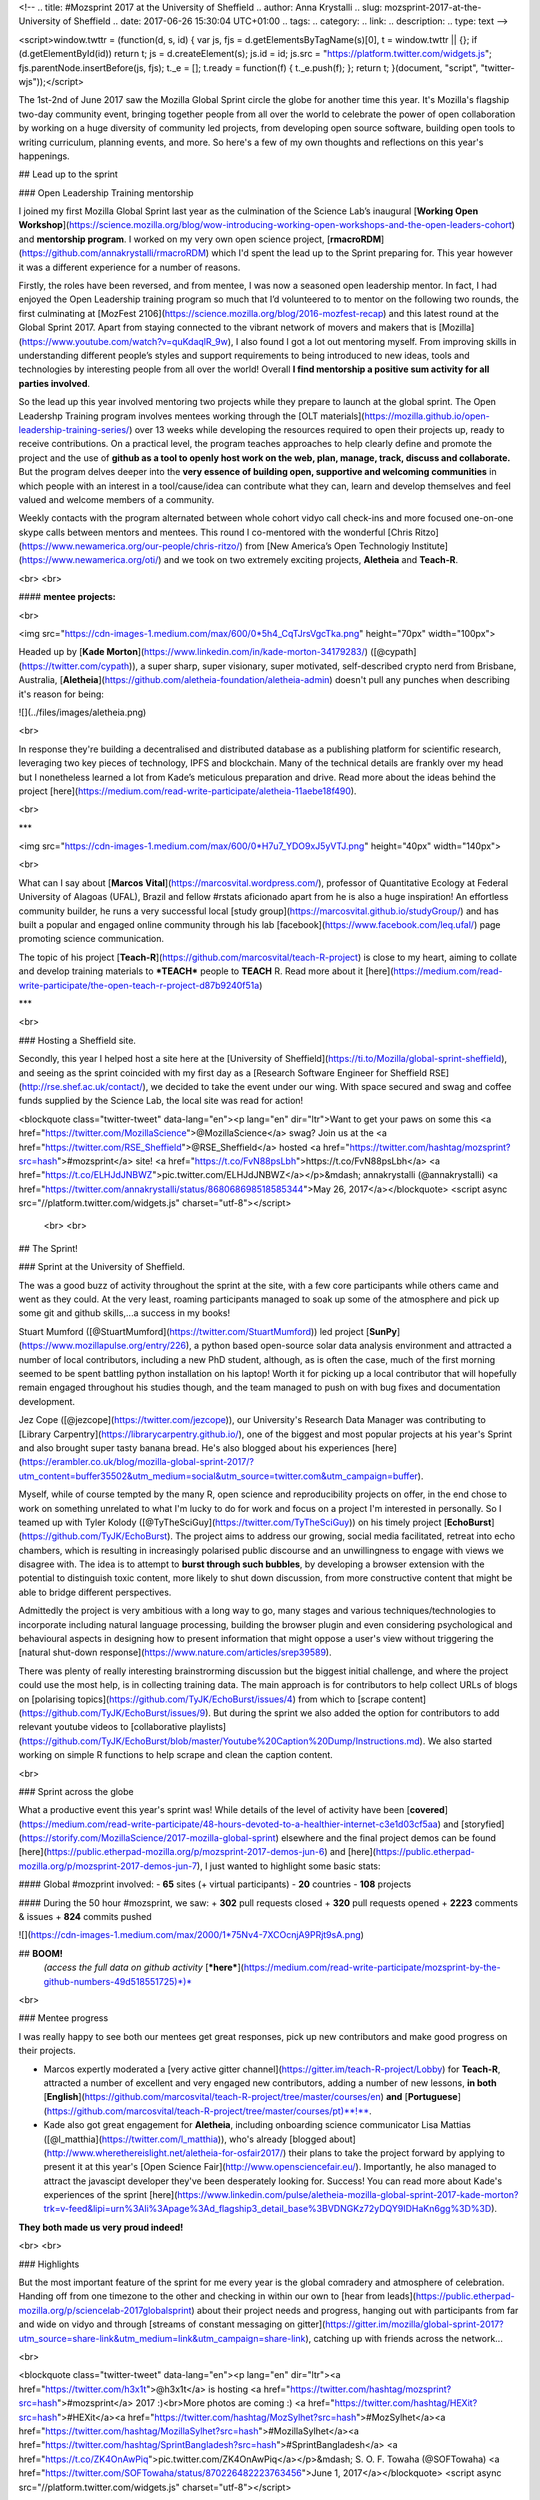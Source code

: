 <!--
.. title: #Mozsprint 2017 at the University of Sheffield
.. author: Anna Krystalli
.. slug: mozsprint-2017-at-the-University of Sheffield
.. date: 2017-06-26 15:30:04 UTC+01:00
.. tags: 
.. category: 
.. link: 
.. description: 
.. type: text
-->


<script>window.twttr = (function(d, s, id) { var js, fjs = d.getElementsByTagName(s)[0], t = window.twttr || {}; if (d.getElementById(id)) return t; js = d.createElement(s); js.id = id; js.src = "https://platform.twitter.com/widgets.js"; fjs.parentNode.insertBefore(js, fjs); t._e = []; t.ready = function(f) { t._e.push(f); }; return t; }(document, "script", "twitter-wjs"));</script>



The 1st-2nd of June 2017 saw the Mozilla Global Sprint circle the globe for another time this year. It's Mozilla's flagship two-day community event, bringing together people from all over the world to celebrate the power of open collaboration by working on a huge diversity of community led projects, from developing open source software, building open tools to writing curriculum, planning events, and more. So here's a few of my own thoughts and reflections on this year's happenings.
 
 
## Lead up to the sprint
 
### Open Leadership Training mentorship
 
I joined my first Mozilla Global Sprint last year as the culmination of the Science Lab’s inaugural [**Working Open Workshop**](https://science.mozilla.org/blog/wow-introducing-working-open-workshops-and-the-open-leaders-cohort) and **mentorship program**. I worked on my very own open science project, [**rmacroRDM**](https://github.com/annakrystalli/rmacroRDM) which I'd spent the lead up to the Sprint preparing for. This year however it was a different experience for a number of reasons. 
 
Firstly, the roles have been reversed, and from mentee, I was now a seasoned open leadership mentor. In fact, I had enjoyed the Open Leadership training program so much that I’d volunteered to to mentor on the following two rounds, the first culminating at [MozFest 2106](https://science.mozilla.org/blog/2016-mozfest-recap) and this latest round at the Global Sprint 2017. Apart from staying connected to the vibrant network of movers and makers that is [Mozilla](https://www.youtube.com/watch?v=quKdaqlR_9w), I also found I got a lot out mentoring myself. From improving skills in understanding different people’s styles and support requirements to being introduced to new ideas, tools and technologies by interesting people from all over the world! Overall **I find mentorship a positive sum activity for all parties involved**.
 
So the lead up this year involved mentoring two projects while they prepare to launch at the global sprint. The Open Leadershp Training program involves mentees working through the [OLT materials](https://mozilla.github.io/open-leadership-training-series/) over 13 weeks while developing the resources required to open their projects up, ready to receive contributions. On a practical level, the program teaches approaches to help clearly define and promote the project and the use of **github as a tool to openly host work on the web, plan, manage, track, discuss and collaborate.** But the program delves deeper into the **very essence of building open, supportive and welcoming communities** in which people with an interest in a tool/cause/idea can contribute what they can, learn and develop themselves and feel valued and welcome members of a community. 
 
Weekly contacts with the program alternated between whole cohort vidyo call check-ins and more focused one-on-one skype calls between mentors and mentees. This round I co-mentored with the wonderful [Chris Ritzo](https://www.newamerica.org/our-people/chris-ritzo/) from [New America’s Open Technologiy Institute](https://www.newamerica.org/oti/) and we took on two extremely exciting projects, **Aletheia** and **Teach-R**.

<br>
<br>


#### **mentee projects:**

<br>

<img src="https://cdn-images-1.medium.com/max/600/0*5h4_CqTJrsVgcTka.png" height="70px" width="100px">



Headed up by [**Kade Morton**](https://www.linkedin.com/in/kade-morton-34179283/) ([\@cypath](https://twitter.com/cypath)), a super sharp, super visionary, super motivated, self-described crypto nerd from Brisbane, Australia, [**Aletheia**](https://github.com/aletheia-foundation/aletheia-admin) doesn't pull any punches when describing it's reason for being:

![](../files/images/aletheia.png)

<br>

In response they're building a decentralised and distributed database as a publishing platform for scientific research, leveraging two key pieces of technology, IPFS and blockchain. Many of the technical details are frankly over my head but I nonetheless learned a lot from Kade’s meticulous preparation and drive. Read more about the ideas behind the project [here](https://medium.com/read-write-participate/aletheia-11aebe18f490).

<br>

***

<img src="https://cdn-images-1.medium.com/max/600/0*H7u7_YDO9xJ5yVTJ.png" height="40px" width="140px">

<br>

What can I say about [**Marcos Vital**](https://marcosvital.wordpress.com/), professor of Quantitative Ecology at Federal University of Alagoas (UFAL), Brazil and fellow #rstats aficionado apart from he is also a huge inspiration! An effortless community builder, he runs a very successful local [study group](https://marcosvital.github.io/studyGroup/) and has built a popular and engaged online community through his lab [facebook](https://www.facebook.com/leq.ufal/) page promoting science communication.

The topic of his project  [**Teach-R**](https://github.com/marcosvital/teach-R-project) is close to my heart, aiming to collate and develop training materials to ***TEACH*** people to **TEACH** R. Read more about it [here](https://medium.com/read-write-participate/the-open-teach-r-project-d87b9240f51a)

*** 
 
 
<br>
 
### Hosting a Sheffield site.
 
Secondly, this year I helped host a site here at the [University of Sheffield](https://ti.to/Mozilla/global-sprint-sheffield), and seeing as the sprint coincided with my first day as a [Research Software Engineer for Sheffield RSE](http://rse.shef.ac.uk/contact/), we decided to take the event under our wing. With space secured and swag and coffee funds supplied by the Science Lab, the local site was read for action!

<blockquote class="twitter-tweet" data-lang="en"><p lang="en" dir="ltr">Want to get your paws on some this <a href="https://twitter.com/MozillaScience">@MozillaScience</a> swag? Join us at the <a href="https://twitter.com/RSE_Sheffield">@RSE_Sheffield</a> hosted <a href="https://twitter.com/hashtag/mozsprint?src=hash">#mozsprint</a> site! <a href="https://t.co/FvN88psLbh">https://t.co/FvN88psLbh</a> <a href="https://t.co/ELHJdJNBWZ">pic.twitter.com/ELHJdJNBWZ</a></p>&mdash; annakrystalli (@annakrystalli) <a href="https://twitter.com/annakrystalli/status/868068698518585344">May 26, 2017</a></blockquote>
<script async src="//platform.twitter.com/widgets.js" charset="utf-8"></script>

 <br>
 <br>
 
## The Sprint!

### Sprint at the University of Sheffield.
 
The was a good buzz of activity throughout the sprint at the site, with a few core participants while others came and went as they could. At the very least, roaming participants managed to soak up some of the atmosphere and pick up some git and github skills,...a success in my books! 

Stuart Mumford ([\@StuartMumford](https://twitter.com/StuartMumford)) led project [**SunPy**](https://www.mozillapulse.org/entry/226), a python based open-source solar data analysis environment and attracted a number of local contributors, including a new PhD student, although, as is often the case, much of the first morning seemed to be spent battling python installation on his laptop! Worth it for picking up a local contributor that will hopefully remain engaged throughout his studies though, and the team managed to push on with bug fixes and documentation development.  

Jez Cope ([\@jezcope](https://twitter.com/jezcope)), our University's Research Data Manager was contributing to [Library Carpentry](https://librarycarpentry.github.io/), one of the biggest and most popular projects at his year's Sprint and also brought super tasty banana bread. He's also blogged about his experiences [here](https://erambler.co.uk/blog/mozilla-global-sprint-2017/?utm_content=buffer35502&utm_medium=social&utm_source=twitter.com&utm_campaign=buffer).

Myself, while of course tempted by the many R, open science and reproducibility projects on offer, in the end chose to work on something unrelated to what I'm lucky to do for work and focus on a project I'm interested in personally. So I teamed up with Tyler Kolody ([\@TyTheSciGuy](https://twitter.com/TyTheSciGuy)) on his timely project [**EchoBurst**](https://github.com/TyJK/EchoBurst). The project aims to address our growing, social media facilitated, retreat into echo chambers, which is resulting in increasingly polarised public discourse and an unwillingness to engage with views we disagree with. The idea is to attempt to **burst through such bubbles**, by developing a browser extension with the potential to distinguish toxic content, more likely to shut down discussion, from more constructive content that might be able to bridge different perspectives. 

Admittedly the project is very ambitious with a long way to go, many stages and various techniques/technologies to incorporate including natural language processing, building the browser plugin and even considering psychological and behavioural aspects in designing how to present information that might oppose a user's view without triggering the [natural shut-down response](https://www.nature.com/articles/srep39589).

There was plenty of really interesting brainstrorming discussion but the biggest initial challenge, and where the project could use the most help, is in collecting training data. The main approach is for contributors to help collect URLs of blogs on [polarising topics](https://github.com/TyJK/EchoBurst/issues/4) from which to [scrape content](https://github.com/TyJK/EchoBurst/issues/9). But during the sprint we also added the option for contributors to add relevant youtube videos to [collaborative playlists](https://github.com/TyJK/EchoBurst/blob/master/Youtube%20Caption%20Dump/Instructions.md). We also started working on simple R functions to help scrape and clean the caption content. 

<br>

### Sprint across the globe
 
What a productive event this year's sprint was! While details of the level of activity have been [**covered**](https://medium.com/read-write-participate/48-hours-devoted-to-a-healthier-internet-c3e1d03cf5aa) and [storyfied](https://storify.com/MozillaScience/2017-mozilla-global-sprint) elsewhere and the final project demos can be found [here](https://public.etherpad-mozilla.org/p/mozsprint-2017-demos-jun-6) and [here](https://public.etherpad-mozilla.org/p/mozsprint-2017-demos-jun-7), I just wanted to highlight some basic stats:

#### Global #mozprint involved: 
- **65** sites (+ virtual participants)
- **20** countries
- **108** projects

#### During the 50 hour #mozsprint, we saw:
+ **302** pull requests closed
+ **320** pull requests opened
+ **2223** comments & issues
+ **824** commits pushed
 
![](https://cdn-images-1.medium.com/max/2000/1*75Nv4-7XCOcnjA9PRjt9sA.png)


## **BOOM!**
 *(access the full data on github activity* [***here***](https://medium.com/read-write-participate/mozsprint-by-the-github-numbers-49d518551725)*)*

<br>


### Mentee progress 
 
I was really happy to see both our mentees get great responses, pick up new contributors and make good progress on their projects. 
 
+ Marcos expertly moderated a [very active gitter channel](https://gitter.im/teach-R-project/Lobby) for **Teach-R**, attracted a number of excellent and very engaged new contributors, adding a number of new lessons, **in both** [**English**](https://github.com/marcosvital/teach-R-project/tree/master/courses/en) **and** [**Portuguese**](https://github.com/marcosvital/teach-R-project/tree/master/courses/pt)**!**.
 
+ Kade also got great engagement for **Aletheia**, including onboarding science communicator Lisa Mattias ([\@l_matthia](https://twitter.com/l_matthia)), who's already [blogged about](http://www.wherethereislight.net/aletheia-for-osfair2017/) their plans to take the project forward by applying to present it at this year's [Open Science Fair](http://www.opensciencefair.eu/). Importantly, he also managed to attract the javascipt developer they've been desperately looking for. Success! You can read more about Kade's experiences of the sprint [here](https://www.linkedin.com/pulse/aletheia-mozilla-global-sprint-2017-kade-morton?trk=v-feed&lipi=urn%3Ali%3Apage%3Ad_flagship3_detail_base%3BVDNGKz72yDQY9IDHaKn6gg%3D%3D).

**They both made us very proud indeed!** 

 
<br>
<br>

### Highlights


 
But the most important feature of the sprint for me every year is the global comradery and atmosphere of celebration. Handing off from one timezone to the other and checking in within our own to [hear from leads](https://public.etherpad-mozilla.org/p/sciencelab-2017globalsprint) about their project needs and progress, hanging out with participants from far and wide on vidyo and through [streams of constant messaging on gitter](https://gitter.im/mozilla/global-sprint-2017?utm_source=share-link&utm_medium=link&utm_campaign=share-link), catching up with friends across the network... 

<br>

<blockquote class="twitter-tweet" data-lang="en"><p lang="en" dir="ltr"><a href="https://twitter.com/h3x1t">@h3x1t</a> is hosting  <a href="https://twitter.com/hashtag/mozsprint?src=hash">#mozsprint</a> 2017 :)<br>More photos are coming :) <a href="https://twitter.com/hashtag/HEXit?src=hash">#HEXit</a><a href="https://twitter.com/hashtag/MozSylhet?src=hash">#MozSylhet</a><a href="https://twitter.com/hashtag/MozillaSylhet?src=hash">#MozillaSylhet</a><a href="https://twitter.com/hashtag/SprintBangladesh?src=hash">#SprintBangladesh</a> <a href="https://t.co/ZK4OnAwPiq">pic.twitter.com/ZK4OnAwPiq</a></p>&mdash; S. O. F. Towaha (@SOFTowaha) <a href="https://twitter.com/SOFTowaha/status/870226482223763456">June 1, 2017</a></blockquote>
<script async src="//platform.twitter.com/widgets.js" charset="utf-8"></script>

<br>

#### ...and cake...sooooooooo much cake!!

<blockquote class="twitter-tweet" data-lang="en"><p lang="en" dir="ltr">This year&#39;s <a href="https://twitter.com/hashtag/mozcake?src=hash">#mozcake</a> - a 6-storey Black Forest cake. We are going to &#39;hack&#39; into it shortly ;-) <a href="https://twitter.com/hashtag/lc2017?src=hash">#lc2017</a> <a href="https://t.co/Cz9yAmcnOi">pic.twitter.com/Cz9yAmcnOi</a></p>&mdash; Belinda Weaver (@cloudaus) <a href="https://twitter.com/cloudaus/status/870051564563578881">May 31, 2017</a></blockquote>
<script async src="//platform.twitter.com/widgets.js" charset="utf-8"></script>

*disclaimer: this cake was sadly not at the Sheffield site. It definitely has inspired me to put a lot more effort into this aspect of the sprint next year though!*

<br>

## Final thoughts

The end of the sprint is always a bit sad but the **projects live on**, hopefully with a new lease of life. So if, by reading this, you're [inspired to contribute](https://mozilla.github.io/global-sprint/participants/), check out the [**full list of projects**](https://mozilla.github.io/global-sprint/projects/) for something that might appeal. There's a huge diversity of topics, tasks and skills required to chose from and fun new people to meet! 

**So does the network** so if you’ve got an exciting idea of your own that you think would make a good open source project make sure to check out [\@MozOpenLeaders](https://twitter.com/MozOpenLeaders) and look out for the next mentorship round.
 
As for the impact on Sheffield RSE, well there was one point where we managed to get the full team and loose collaborators working in one room (we’re normally spread out across the university). It felt great to work together from the same space so we decided to make a point of routinely booking one of the many excellent co-working spaces the University of Sheffield has on offer and establish regular **work-together** days!
 
#### So thanks for the inspiration and excellent times Mozilla! Till the next time!
(ie [**Mozfest 2017**](https://mozillafestival.org/)!)


<br>


***
 
## Sounds:
 
Apart from the coffee and good vibes, the day was also fuelled by sounds. Here's a couple of the mixes that kept the Sheffield site going!
 
### Grooves no. 1:
 
<iframe width="100%" height="166" scrolling="no" frameborder="no" src="https://w.soundcloud.com/player/?url=https%3A//api.soundcloud.com/tracks/290950663&amp;color=ff5500&amp;auto_play=false&amp;hide_related=false&amp;show_comments=true&amp;show_user=true&amp;show_reposts=false"></iframe>

***

### Grooves no. 2:

<iframe width="100%" height="166" scrolling="no" frameborder="no" src="https://w.soundcloud.com/player/?url=https%3A//api.soundcloud.com/tracks/321722836&amp;color=ff5500&amp;auto_play=false&amp;hide_related=false&amp;show_comments=true&amp;show_user=true&amp;show_reposts=false"></iframe>


